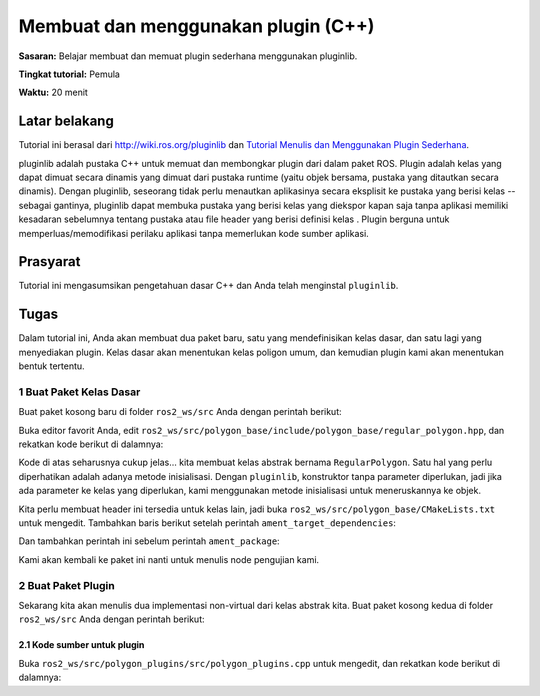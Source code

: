 .. redirect-dari::

     Tutorial/Pluginlib

Membuat dan menggunakan plugin (C++)
================================

**Sasaran:** Belajar membuat dan memuat plugin sederhana menggunakan pluginlib.

**Tingkat tutorial:** Pemula

**Waktu:** 20 menit

.. isi :: Isi
    :kedalaman: 3
    :lokal:

Latar belakang
----------

Tutorial ini berasal dari `<http://wiki.ros.org/pluginlib>`_ dan `Tutorial Menulis dan Menggunakan Plugin Sederhana <http://wiki.ros.org/pluginlib/Tutorials/Writing%20and%20Using %20a%20Simple%20Plugin>`_.

pluginlib adalah pustaka C++ untuk memuat dan membongkar plugin dari dalam paket ROS.
Plugin adalah kelas yang dapat dimuat secara dinamis yang dimuat dari pustaka runtime (yaitu objek bersama, pustaka yang ditautkan secara dinamis).
Dengan pluginlib, seseorang tidak perlu menautkan aplikasinya secara eksplisit ke pustaka yang berisi kelas -- sebagai gantinya, pluginlib dapat membuka pustaka yang berisi kelas yang diekspor kapan saja tanpa aplikasi memiliki kesadaran sebelumnya tentang pustaka atau file header yang berisi definisi kelas .
Plugin berguna untuk memperluas/memodifikasi perilaku aplikasi tanpa memerlukan kode sumber aplikasi.

Prasyarat
-------------

Tutorial ini mengasumsikan pengetahuan dasar C++ dan Anda telah menginstal ``pluginlib``.

.. blok kode :: konsol

   sudo apt-get install ros-{DISTRO}-pluginlib


Tugas
-----

Dalam tutorial ini, Anda akan membuat dua paket baru, satu yang mendefinisikan kelas dasar, dan satu lagi yang menyediakan plugin.
Kelas dasar akan menentukan kelas poligon umum, dan kemudian plugin kami akan menentukan bentuk tertentu.

1 Buat Paket Kelas Dasar
^^^^^^^^^^^^^^^^^^^^^^^^^^^^^^^^^^^^^^^^^^

Buat paket kosong baru di folder ``ros2_ws/src`` Anda dengan perintah berikut:

.. blok kode :: konsol

   ros2 pkg buat --build-type ament_cmake polygon_base --dependencies pluginlib --node-name area_node


Buka editor favorit Anda, edit ``ros2_ws/src/polygon_base/include/polygon_base/regular_polygon.hpp``, dan rekatkan kode berikut di dalamnya:

.. blok kode :: C++

     #ifndef POLYGON_BASE_REGULAR_POLYGON_HPP
     #menentukan POLYGON_BASE_REGULAR_POLYGON_HPP

     poligon_base namespace
     {
       kelas Poligon Reguler
       {
         publik:
           virtual void initialize(double side_length) = 0;
           luas ganda maya() = 0;
           virtual ~RegularPolygon(){}

         terlindung:
           Poligon beraturan(){}
       };
     } // ruang nama poligon_base

     #endif // POLYGON_BASE_REGULAR_POLYGON_HPP

Kode di atas seharusnya cukup jelas... kita membuat kelas abstrak bernama ``RegularPolygon``.
Satu hal yang perlu diperhatikan adalah adanya metode inisialisasi.
Dengan ``pluginlib``, konstruktor tanpa parameter diperlukan, jadi jika ada parameter ke kelas yang diperlukan, kami menggunakan metode inisialisasi untuk meneruskannya ke objek.

Kita perlu membuat header ini tersedia untuk kelas lain, jadi buka ``ros2_ws/src/polygon_base/CMakeLists.txt`` untuk mengedit.
Tambahkan baris berikut setelah perintah ``ament_target_dependencies``:

.. blok kode :: cmake

     Install(
       DIREKTORI termasuk/
       TUJUAN termasuk
     )

Dan tambahkan perintah ini sebelum perintah ``ament_package``:

.. blok kode :: cmake

     ament_export_include_directories(
       termasuk
     )

Kami akan kembali ke paket ini nanti untuk menulis node pengujian kami.

2 Buat Paket Plugin
^^^^^^^^^^^^^^^^^^^^^^^^^^^^^^^^^^^^

Sekarang kita akan menulis dua implementasi non-virtual dari kelas abstrak kita.
Buat paket kosong kedua di folder ``ros2_ws/src`` Anda dengan perintah berikut:

.. blok kode :: konsol

   ros2 pkg buat --build-type ament_cmake polygon_plugins --dependencies polygon_base pluginlib --nama perpustakaan polygon_plugins

2.1 Kode sumber untuk plugin
~~~~~~~~~~~~~~~~~~~~~~~~~~~~~~~~~

Buka ``ros2_ws/src/polygon_plugins/src/polygon_plugins.cpp`` untuk mengedit, dan rekatkan kode berikut di dalamnya:

.. blok kode :: C++

     #sertakan <polygon_base/regular_polygon.hpp>
     #termasuk <cmath>

     polygon_plugins namespace
     {
       kelas Persegi : polygon_base publik::Polygon Reguler
       {
         publik:
           void initialize(double side_length) override
           {
             panjang_sisi_ = panjang_sisi;
           }

           double area() menimpa
           {
             kembali sisi_panjang_ * sisi_panjang_;
           }

         terlindung:
           sisi_panjang_ ganda;
       };

       kelas Segitiga : polygon_base publik::Polygon Reguler
       {
         publik:
           void initialize(double side_length) override
           {
             panjang_sisi_ = panjang_sisi;
           }

           double area() menimpa
           {
             return 0,5 * side_length_ * getHeight();
           }

           gandakan getHeight()
           {
             return sqrt((panjang_sisi_ *panjang_sisi_) - ((panjang_sisi_ / 2) * (panjang_sisi_ / 2)));
           }

         terlindung:
           sisi_panjang_ ganda;
       };
     }

     #sertakan <pluginlib/class_list_macros.hpp>

     PLUGINLIB_EXPORT_CLASS(poligon_plugins::Persegi, poli
